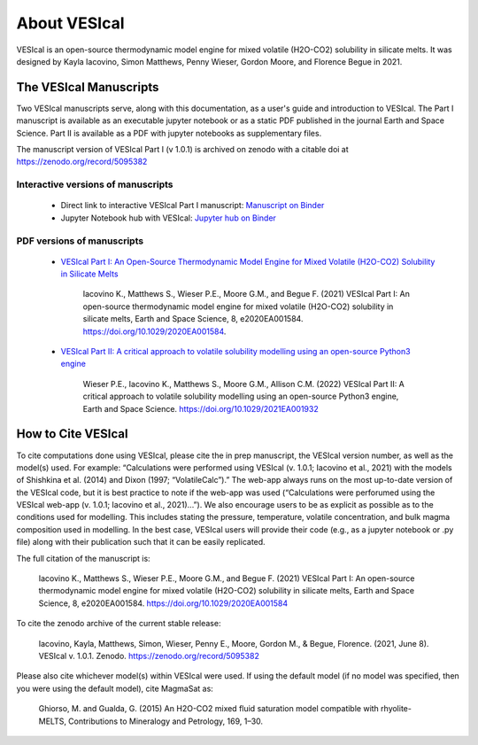 #############
About VESIcal
#############

VESIcal is an open-source thermodynamic model engine for mixed volatile (H2O-CO2) solubility in silicate melts. It was designed by Kayla Iacovino, Simon Matthews, Penny Wieser, Gordon Moore, and Florence Begue in 2021.

The VESIcal Manuscripts
^^^^^^^^^^^^^^^^^^^^^^^
Two VESIcal manuscripts serve, along with this documentation, as a user's guide and introduction to VESIcal. The Part I manuscript is available as an executable jupyter notebook or as a static PDF published in the journal Earth and Space Science. Part II is available as a PDF with jupyter notebooks as supplementary files.

The manuscript version of VESIcal Part I (v 1.0.1) is archived on zenodo with a citable doi at `https://zenodo.org/record/5095382 <https://zenodo.org/record/5095382>`_

Interactive versions of manuscripts
-----------------------------------

   - Direct link to interactive VESIcal Part I manuscript: `Manuscript on Binder <https://mybinder.org/v2/gh/kaylai/vesical-binder/HEAD?filepath=Manuscript.ipynb>`_
   - Jupyter Notebook hub with VESIcal: `Jupyter hub on Binder <https://mybinder.org/v2/gh/kaylai/vesical-binder/HEAD>`_

PDF versions of manuscripts
---------------------------

   - `VESIcal Part I: An Open-Source Thermodynamic Model Engine for Mixed Volatile (H2O-CO2) Solubility in Silicate Melts <https://agupubs.onlinelibrary.wiley.com/doi/10.1029/2020EA001584>`_

	Iacovino K., Matthews S., Wieser P.E., Moore G.M., and Begue F. (2021) VESIcal Part I: An open-source thermodynamic model engine for mixed volatile (H2O-CO2) solubility in silicate melts, Earth and Space Science, 8, e2020EA001584. https://doi.org/10.1029/2020EA001584.
	
   - `VESIcal Part II: A critical approach to volatile solubility modelling using an open-source Python3 engine <https://agupubs.onlinelibrary.wiley.com/doi/10.1029/2021EA001932>`_
	
	Wieser P.E., Iacovino K., Matthews S., Moore G.M., Allison C.M. (2022) VESIcal Part II: A critical approach to volatile solubility modelling using an open-source Python3 engine, Earth and Space Science. https://doi.org/10.1029/2021EA001932


How to Cite VESIcal
^^^^^^^^^^^^^^^^^^^
To cite computations done using VESIcal, please cite the in prep manuscript, the VESIcal version number, as well as the model(s) used. For example: “Calculations were performed using VESIcal (v. 1.0.1; Iacovino et al., 2021) with the models of Shishkina et al. (2014) and Dixon (1997; “VolatileCalc”).” The web-app always runs on the most up-to-date version of the VESIcal code, but it is best practice to note if the web-app was used (“Calculations were perforumed using the VESIcal web-app (v. 1.0.1; Iacovino et al., 2021)...”). We also encourage users to be as explicit as possible as to the conditions used for modelling. This includes stating the pressure, temperature, volatile concentration, and bulk magma composition used in modelling. In the best case, VESIcal users will provide their code (e.g., as a jupyter notebook or .py file) along with their publication such that it can be easily replicated.

The full citation of the manuscript is:

	Iacovino K., Matthews S., Wieser P.E., Moore G.M., and Begue F. (2021) VESIcal Part I: An open-source thermodynamic model engine for mixed volatile (H2O-CO2) solubility in silicate melts, Earth and Space Science, 8, e2020EA001584. https://doi.org/10.1029/2020EA001584

To cite the zenodo archive of the current stable release:

	Iacovino, Kayla, Matthews, Simon, Wieser, Penny E., Moore, Gordon M., & Begue, Florence. (2021, June 8). VESIcal v. 1.0.1. Zenodo. `https://zenodo.org/record/5095382 <https://zenodo.org/record/5095382>`_

Please also cite whichever model(s) within VESIcal were used. If using the default model (if no model was specified, then you were using the default model), cite MagmaSat as:

	Ghiorso, M. and Gualda, G. (2015) An H2O-CO2 mixed fluid saturation model compatible with rhyolite-MELTS, Contributions to Mineralogy and Petrology, 169, 1–30.
